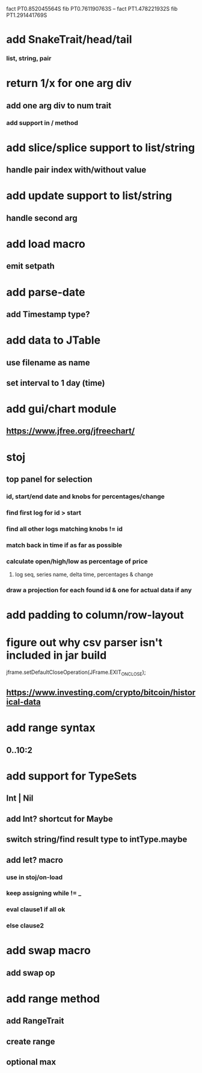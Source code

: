 fact PT0.852045564S
fib PT0.761190763S
--
fact PT1.478221932S
fib PT1.291441769S

* add SnakeTrait/head/tail
*** list, string, pair

* return 1/x for one arg div
** add one arg div to num trait
*** add support in / method

* add slice/splice support to list/string
** handle pair index with/without value

* add update support to list/string
** handle second arg

* add load macro
** emit setpath

* add parse-date
** add Timestamp type?

* add data to JTable
** use filename as name
** set interval to 1 day (time)

* add gui/chart module
** https://www.jfree.org/jfreechart/

* stoj
** top panel for selection
*** id, start/end date and knobs for percentages/change
*** find first log for id > start
*** find all other logs matching knobs != id
*** match back in time if as far as possible
*** calculate open/high/low as percentage of price
**** log seq, series name, delta time, percentages & change
*** draw a projection for each found id & one for actual data if any

* add padding to column/row-layout
* figure out why csv parser isn't included in jar build

jframe.setDefaultCloseOperation(JFrame.EXIT_ON_CLOSE);

** https://www.investing.com/crypto/bitcoin/historical-data

* add range syntax
** 0..10:2

* add support for TypeSets
** Int | Nil
** add Int? shortcut for Maybe
** switch string/find result type to intType.maybe

** add let? macro
*** use in stoj/on-load
*** keep assigning while != _
*** eval clause1 if all ok
*** else clause2

* add swap macro
** add swap op

* add range method
** add RangeTrait
** create range
** optional max
